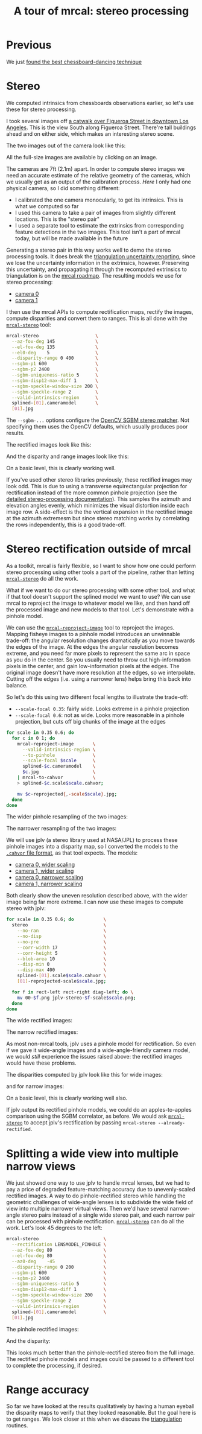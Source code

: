 #+title: A tour of mrcal: stereo processing
#+OPTIONS: toc:t

* Previous
We just [[file:tour-choreography.org][found the best chessboard-dancing technique]]

* Stereo
#+begin_src sh :exports none :eval no-export
# all the images downsampled for view on the page like this
D=~/projects/mrcal-doc-external
D1=$D/data/figueroa-overpass-looking-S
for img ( $D1/{[01].jpg,[01]-reprojected-scale*.jpg,jplv-stereo-*-scale*.png,{rectified[01],disparity,range}-*.png} ) { \
  convert $img -scale 12% ${img:r}.downsampled.${img:e}
}
#+end_src

We computed intrinsics from chessboards observations earlier, so let's use these
for stereo processing.

I took several images off [[https://www.openstreetmap.org/#map=19/34.05565/-118.25333][a catwalk over Figueroa Street in downtown Los
Angeles]]. This is the view South along Figueroa Street. There're tall buildings
ahead and on either side, which makes an interesting stereo scene.

The two images out of the camera look like this:

[[file:external/data/figueroa-overpass-looking-S/0.jpg][file:external/figures/stereo/0.downsampled.jpg]]
[[file:external/data/figueroa-overpass-looking-S/1.jpg][file:external/figures/stereo/1.downsampled.jpg]]

All the full-size images are available by clicking on an image.

The cameras are 7ft (2.1m) apart. In order to compute stereo images we need an
accurate estimate of the relative geometry of the cameras, which we usually get
as an output of the calibration process. /Here/ I only had one physical camera,
so I did something different:

- I calibrated the one camera monocularly, to get its intrinsics. This is what
  we computed so far
- I used this camera to take a pair of images from slightly different locations.
  This is the "stereo pair"
- I used a separate tool to estimate the extrinsics from corresponding feature
  detections in the two images. This tool isn't a part of mrcal today, but will
  be made available in the future

Generating a stereo pair in this way works well to demo the stereo processing
tools. It does break the [[file:triangulation.org][triangulation uncertainty reporting]], since we lose the
uncertainty information in the extrinsics, however. Preserving this uncertainty,
and propagating it through the recomputed extrinsics to triangulation is on the
[[file:roadmap.org][mrcal roadmap]]. The resulting models we use for stereo processing:

- [[file:external/data/figueroa-overpass-looking-S/splined-0.cameramodel][camera 0]]
- [[file:external/data/figueroa-overpass-looking-S/splined-1.cameramodel][camera 1]]

#+begin_src sh :exports none :eval no-export

#### How I made these models

# I reprojected the images to a pinhole model

D=~/projects/mrcal-doc-external
D1=$D/data/figueroa-overpass-looking-S;
for s (0.6 0.35) { \
  for what (splined opencv8) { \
    ~/projects/mrcal/mrcal-reproject-image \
      -f \
      --to-pinhole \
      --scale-focal $s \
      $D/data/board/$what.cameramodel \
      $D/data/figueroa-overpass-looking-S/[01].jpg | \
    ~/projects/mrcal/mrcal-to-cahvor > \
    $D/data/figueroa-overpass-looking-S/$what.pinhole.scale$s.cahvor;

    for c (0 1) { \
      mv $D/data/figueroa-overpass-looking-S/{$c-reprojected.jpg,$c.$what.pinhole.scale$s.jpg}
    }
  }
}



# Then I computed a few features on the pavement

# Then I constructed a homography from those features using
# cv2.findHomography(), and fed that to img-any to find lots of features on the
# pavement:
~/img_any/binsrc/feature_track \
  -L0 -T2200 -C6000 -R1800 -M 2000 \
  -H $D/data/figueroa-overpass-looking-S/homography.initial.scale0.6.txt \
  $D/data/figueroa-overpass-looking-S/[01].opencv8.pinhole.scale0.6.jpg | \
vnl-filter 'Corner1>500' 'Feat1x>1000' 'Feat2x>1000' > \
$D/data/figueroa-overpass-looking-S/features.imgany.scale0.6.vnl

# Then I transformed those features back to the input image coords
paste \
  <( < $D/data/figueroa-overpass-looking-S/features.imgany.scale0.6.vnl \
       vnl-filter -p Feat1x,Feat1y | \
       ~/projects/mrcal/mrcal-reproject-points \
         --intrinsics-only \
         $D/data/figueroa-overpass-looking-S/opencv8.pinhole.scale0.6.cahvor \
         $D/data/board/opencv8.cameramodel) \
  <( < $D/data/figueroa-overpass-looking-S/features.imgany.scale0.6.vnl \
       vnl-filter -p Feat2x,Feat2y | \
       ~/projects/mrcal/mrcal-reproject-points \
         --intrinsics-only \
         $D/data/figueroa-overpass-looking-S/opencv8.pinhole.scale0.6.cahvor \
         $D/data/board/opencv8.cameramodel) > \
  data/figueroa-overpass-looking-S/features.imgany.inputimage.vnl

# And THEN I could use deltapose to compute extrinsics
rm -f $D1/{splined,opencv8}-{0,1}.cameramodel;

for what (splined opencv8) {
  PYTHONPATH=~/projects/mrcal:~/img_any \
  LD_LIBRARY_PATH=~/projects/mrcal \
  ~/deltapose-lite/calibrate-extrinsics \
    --skip-outlier-rejection \
    --correspondences <( < $D/data/figueroa-overpass-looking-S/features.imgany.inputimage.vnl \
                           vnl-filter 'y1<3200 && y2<3200') \
    --regularization t \
    --seedrt01 0 0 0 $((7.*12*2.54/100)) 0 0 \
    --cam0pose identity \
    --observed-pixel-uncertainty 1 \
    $D1/data/board/$what.cameramodel{,} && \
  zmv -W \
    'camera-*.cameramodel' \
    $D1/$what-\*.cameramodel
}
#+end_src

I then use the mrcal APIs to compute rectification maps, rectify the images,
compute disparities and convert them to ranges. This is all done with the
[[file:mrcal-stereo.html][=mrcal-stereo=]] tool:

#+begin_src sh
mrcal-stereo                     \
  --az-fov-deg 145               \
  --el-fov-deg 135               \
  --el0-deg    5                 \
  --disparity-range 0 400        \
  --sgbm-p1 600                  \
  --sgbm-p2 2400                 \
  --sgbm-uniqueness-ratio 5      \
  --sgbm-disp12-max-diff 1       \
  --sgbm-speckle-window-size 200 \
  --sgbm-speckle-range 2         \
  --valid-intrinsics-region      \
  splined-[01].cameramodel       \
  [01].jpg
#+end_src
#+begin_src sh :exports none :eval no-export
D=~/projects/mrcal-doc-external
D1=$D/data/figueroa-overpass-looking-S/

~/projects/mrcal/mrcal-stereo    \
  --az-fov-deg 145               \
  --el-fov-deg 135               \
  --el0-deg    5                 \
  --disparity-range 0 400        \
  --sgbm-p1 600                  \
  --sgbm-p2 2400                 \
  --sgbm-uniqueness-ratio 5      \
  --sgbm-disp12-max-diff 1       \
  --sgbm-speckle-window-size 200 \
  --sgbm-speckle-range 2         \
  --valid-intrinsics-region      \
  --outdir /tmp                  \
  -f                             \
  $D1/splined-[01].cameramodel   \
  $D1/[01].jpg

zmv -f -W \
  '/tmp/[01]-rectified.png' \
  "$D/figures/stereo/rectified[01]-splined.png"

mv \
  /tmp/0-disparity.png \
  $D/figures/stereo/disparity-splined.png

mv \
  /tmp/0-range.png \
  $D/figures/stereo/range-splined.png

for img ( $D/figures/stereo/{rectified[01],disparity,range}-splined.png ) { \
  convert $img -scale 12% ${img:r}.downsampled.${img:e}
}
#+end_src

The =--sgbm-...= options configure the [[https://docs.opencv.org/4.5.3/d2/d85/classcv_1_1StereoSGBM.html][OpenCV SGBM stereo matcher]]. Not
specifying them uses the OpenCV defaults, which usually produces poor results.

The rectified images look like this:

[[file:external/figures/stereo/rectified0-splined.png][file:external/figures/stereo/rectified0-splined.downsampled.png]]
[[file:external/figures/stereo/rectified1-splined.png][file:external/figures/stereo/rectified1-splined.downsampled.png]]

And the disparity and range images look like this:

[[file:external/figures/stereo/disparity-splined.png][file:external/figures/stereo/disparity-splined.downsampled.png]]
[[file:external/figures/stereo/range-splined.png][file:external/figures/stereo/range-splined.downsampled.png]]

On a basic level, this is clearly working well.

If you've used other stereo libraries previously, these rectified images may
look odd. This is due to using a transverse equirectangular projection for
rectification instead of the more common pinhole projection (see the [[file:stereo.org][detailed
stereo-processing documentation]]). This samples the azimuth and elevation angles
evenly, which minimizes the visual distortion inside each image row. A
side-effect is the the vertical expansion in the rectified image at the azimuth
extremesm but since stereo matching works by correlating the rows independently,
this is a good trade-off.

* ranged pixels ground-truth                                       :noexport:
**** Buildings
top of Paul Hastings building. 530m away horizontally, 200m vertically: 566m away
https://en.wikipedia.org/wiki/City_National_Plaza

top of 7th/metro building at 7th/figueroa: 860m horizontally, 108m vertically: 870m
Figueroa Tower
https://www.emporis.com/buildings/116486/figueroa-tower-los-angeles-ca-usa

Top of library tower at 5th/figueroa. 513m horizontally, 300m vertically: 594

Near the top of the wilshire grand: 825m horizontall 250m vertically: 862
http://www.skyscrapercenter.com/building/wilshire-grand-center/9686

Near the top of the N Wells Fargo plaza building. 337m horizontally, 220m vertically: 402m
https://en.wikipedia.org/wiki/Wells_Fargo_Center_(Los_Angeles)

Los Angeles Center studios ~ 50m tall, on a hill. 520m horizontally: 522m

333 S Beaudry building. 291m horizontally 111m vertically: 311m
https://www.emporis.com/buildings/116570/beaudry-center-los-angeles-ca-usa

**** tests

Command to test all the ranges

#+begin_src sh :exports none :eval no-export
what=opencv8; (
./mrcal-triangulate $D/$what-[01].cameramodel $D/[01].jpg 2874 1231 --range-estimate 566 --search-radius 10
./mrcal-triangulate $D/$what-[01].cameramodel $D/[01].jpg 2968 1767 --range-estimate 870 --search-radius 10
./mrcal-triangulate $D/$what-[01].cameramodel $D/[01].jpg 1885 864  --range-estimate 594 --search-radius 10
./mrcal-triangulate $D/$what-[01].cameramodel $D/[01].jpg 3090 1384 --range-estimate 862 --search-radius 10
./mrcal-triangulate $D/$what-[01].cameramodel $D/[01].jpg  541  413 --range-estimate 402 --search-radius 10
./mrcal-triangulate $D/$what-[01].cameramodel $D/[01].jpg 4489 1631 --range-estimate 522 --search-radius 10
./mrcal-triangulate $D/$what-[01].cameramodel $D/[01].jpg 5483  930 --range-estimate 311 --search-radius 10
./mrcal-triangulate $D/$what-[01].cameramodel $D/[01].jpg 5351  964 --range-estimate 311 --search-radius 10
) | egrep 'q1|Range'
#+end_src

=tst.py= to just look at a set of ranged features, and to compute the extrinsics
with a simple procrustes fit. Bypasses deltapose entirely. Works ok, but not
amazingly well

#+begin_src python :exports none :eval no-export
#!/usr/bin/python3

import sys
import numpy as np
import numpysane as nps

sys.path[:0] = '/home/dima/projects/mrcal',
sys.path[:0] = '/home/dima/deltapose-lite',
sys.path[:0] = '/home/dima/img_any',
import mrcal

model_intrinsics = mrcal.cameramodel('data/board/splined.cameramodel')
t01              = np.array((7.*12*2.54/100, 0, 0))  # 7ft separation on the x

xy_xy_range = \
    np.array((

        (2874, 1231, 2831.68164062, 1233.9498291,  566.0),
        (2968, 1767, 2916.48388672, 1771.91601562, 870.0),
        (1885, 864,  1851.86499023, 843.52398682,  594.0),
        (3090, 1384, 3046.8894043,  1391.49401855, 862.0),
        (541,  413,  513.77832031,  355.37588501,  402.0),
        (4489, 1631, 4435.24023438, 1665.17492676, 522.0),
        (5483, 930,  5435.96582031, 987.39813232,  311.0),
        (5351, 964,  5304.21630859, 1018.49682617, 311.0),

        # Ranged pavement points. These don't appear to help
        (3592.350428, 3199.133514, 3198.330034, 3227.890159, 14.6),
        (3483.817362, 3094.172913, 3117.605605, 3115.684005, 15.76),
 ))

xy_xy = None
#xy_xy = np.array(( (3483.817362, 3094.172913,	3117.605605, 3115.684005),))





q0 = xy_xy_range[:,0:2]
q1 = xy_xy_range[:,2:4]
r  = xy_xy_range[:,(4,)]

# Points observed by camera0, represented in camera1 frame
p0 = mrcal.unproject(q0, *model_intrinsics.intrinsics(), normalize=True)*r - t01

# The unit observation vectors from the two cameras, observed in camera1. These
# must match via a rotation
v0 = p0 / nps.dummy(nps.mag(p0), -1)
v1 = mrcal.unproject(q1, *model_intrinsics.intrinsics(), normalize=True)

R01  = mrcal.align_procrustes_vectors_R01(v0,v1)
Rt01 = nps.glue(R01, t01, axis=-2)


if xy_xy is not None:
    import deltapose_lite
    rt10 = mrcal.rt_from_Rt(mrcal.invert_Rt(Rt01))
    p = \
        deltapose_lite.compute_3d_intersection_lindstrom(rt10,
                                                         model_intrinsics.intrinsics(),
                                                         model_intrinsics.intrinsics(),
                                                         xy_xy[:,0:2],
                                                         xy_xy[:,2:4],)
    print(nps.mag(p))
    sys.exit()


model0 = mrcal.cameramodel(model_intrinsics)
model0.extrinsics_Rt_toref(mrcal.identity_Rt())
model0.write('/tmp/0.cameramodel')

model1 = mrcal.cameramodel(model_intrinsics)
model1.extrinsics_Rt_toref( Rt01 )
model1.write('/tmp/1.cameramodel')
#+end_src

* Stereo rectification outside of mrcal
As a toolkit, mrcal is fairly flexible, so I want to show how one could perform
stereo processing using other tools a part of the pipeline, rather than letting
[[file:mrcal-stereo.html][=mrcal-stereo=]] do all the work.

What if we want to do our stereo processing with some other tool, and what if
that tool doesn't support the splined model we want to use? We can use mrcal to
reproject the image to whatever model we like, and then hand off the processed
image and new models to that tool. Let's demonstrate with a pinhole model.

We can use the [[file:mrcal-reproject-image.html][=mrcal-reproject-image=]] tool to reproject the images. Mapping
fisheye images to a pinhole model introduces an unwinnable trade-off: the
angular resolution changes dramatically as you move towards the edges of the
image. At the edges the angular resolution becomes extreme, and you need far
more pixels to represent the same arc in space as you do in the center. So you
usually need to throw out high-information pixels in the center, and gain
low-information pixels at the edges. The original image doesn't have more
resolution at the edges, so we interpolate. Cutting off the edges (i.e. using a
narrower lens) helps bring this back into balance.

So let's do this using two different focal lengths to illustrate the trade-off:

- =--scale-focal 0.35=: fairly wide. Looks extreme in a pinhole projection
- =--scale-focal 0.6=: not as wide. Looks more reasonable in a pinhole
  projection, but cuts off big chunks of the image at the edges

#+begin_src sh
for scale in 0.35 0.6; do
  for c in 0 1; do
    mrcal-reproject-image       \
      --valid-intrinsics-region \
      --to-pinhole              \
      --scale-focal $scale      \
      splined-$c.cameramodel    \
      $c.jpg                    \
    | mrcal-to-cahvor           \
    > splined-$c.scale$scale.cahvor;

    mv $c-reprojected{,-scale$scale}.jpg;
  done
done
#+end_src

The wider pinhole resampling of the two images:

[[file:external/data/figueroa-overpass-looking-S/0-reprojected-scale0.35.jpg][file:external/figures/stereo/0-reprojected-scale0.35.downsampled.jpg]]
[[file:external/data/figueroa-overpass-looking-S/1-reprojected-scale0.35.jpg][file:external/figures/stereo/1-reprojected-scale0.35.downsampled.jpg]]

The narrower resampling of the two images:

[[file:external/data/figueroa-overpass-looking-S/0-reprojected-scale0.6.jpg][file:external/figures/stereo/0-reprojected-scale0.6.downsampled.jpg]]
[[file:external/data/figueroa-overpass-looking-S/1-reprojected-scale0.6.jpg][file:external/figures/stereo/1-reprojected-scale0.6.downsampled.jpg]]

We will use jplv (a stereo library used at NASA/JPL) to process these pinhole
images into a disparity map, so I converted the models to the [[file:cameramodels.org::#cameramodel-file-formats][=.cahvor= file
format]], as that tool expects. The models:

- [[file:external/data/figueroa-overpass-looking-S/splined-0.scale0.35.cahvor][camera 0, wider scaling]]
- [[file:external/data/figueroa-overpass-looking-S/splined-1.scale0.35.cahvor][camera 1, wider scaling]]
- [[file:external/data/figueroa-overpass-looking-S/splined-0.scale0.6.cahvor][camera 0, narrower scaling]]
- [[file:external/data/figueroa-overpass-looking-S/splined-1.scale0.6.cahvor][camera 1, narrower scaling]]

Both clearly show the uneven resolution described above, with the wider image
being far more extreme. I can now use these images to compute stereo with jplv:

#+begin_src sh
for scale in 0.35 0.6; do           \
  stereo                            \
    --no-ran                        \
    --no-disp                       \
    --no-pre                        \
    --corr-width 17                 \
    --corr-height 5                 \
    --blob-area 10                  \
    --disp-min 0                    \
    --disp-max 400                  \
    splined-[01].scale$scale.cahvor \
    [01]-reprojected-scale$scale.jpg;

  for f in rect-left rect-right diag-left; do \
    mv 00-$f.png jplv-stereo-$f-scale$scale.png;
  done
done
#+end_src
#+begin_src sh :exports none :eval no-export
# all the images downsampled for view on the page like this
D=~/projects/mrcal-doc-external
D1=$D/data/figueroa-overpass-looking-S
for img ( $D1/jplv-stereo-*-scale*.png ) { \
  convert $img -scale 12% ${img:r}.downsampled.${img:e}
}
#+end_src

The wide rectified images:

[[file:external/data/figueroa-overpass-looking-S/jplv-stereo-rect-left-scale0.35.png][file:external/data/figueroa-overpass-looking-S/jplv-stereo-rect-left-scale0.35.downsampled.png]]
[[file:external/data/figueroa-overpass-looking-S/jplv-stereo-rect-right-scale0.35.png][file:external/data/figueroa-overpass-looking-S/jplv-stereo-rect-right-scale0.35.downsampled.png]]

The narrow rectified images:

[[file:external/data/figueroa-overpass-looking-S/jplv-stereo-rect-left-scale0.6.png][file:external/data/figueroa-overpass-looking-S/jplv-stereo-rect-left-scale0.6.downsampled.png]]
[[file:external/data/figueroa-overpass-looking-S/jplv-stereo-rect-right-scale0.6.png][file:external/data/figueroa-overpass-looking-S/jplv-stereo-rect-right-scale0.6.downsampled.png]]

As most non-mrcal tools, jplv uses a pinhole model for rectification. So even if
we gave it wide-angle images and a wide-angle-friendly camera model, we would
/still/ experience the issues raised above: the rectified images would have
these problems.

The disparities computed by jplv look like this for wide images:

[[file:external/data/figueroa-overpass-looking-S/jplv-stereo-diag-left-scale0.35.png][file:external/data/figueroa-overpass-looking-S/jplv-stereo-diag-left-scale0.35.downsampled.png]]

and for narrow images:

[[file:external/data/figueroa-overpass-looking-S/jplv-stereo-diag-left-scale0.6.png][file:external/data/figueroa-overpass-looking-S/jplv-stereo-diag-left-scale0.6.downsampled.png]]

On a basic level, this is clearly working well also.

If jplv output its rectified pinhole models, we could do an apples-to-apples
comparison using the SGBM correlator, as before. We would ask [[file:mrcal-stereo.html][=mrcal-stereo=]] to
accept jplv's rectification by passing =mrcal-stereo --already-rectified=.

* Splitting a wide view into multiple narrow views
:PROPERTIES:
:CUSTOM_ID: stereo-narrow
:END:

We just showed one way to use jplv to handle mrcal lenses, but we had to pay a
price of degraded feature-matching accuracy due to unevenly-scaled rectified
images. A way to do pinhole-rectified stereo while handling the geometric
challenges of wide-angle lenses is to subdivide the wide field of view into
multiple narrower virtual views. Then we'd have several narrow-angle stereo
pairs instead of a single wide stereo pair, and each narrow pair can be
processed with pinhole rectification. [[file:mrcal-stereo.html][=mrcal-stereo=]] can do all the work. Let's
look 45 degrees to the left:

#+begin_src sh
mrcal-stereo                        \
  --rectification LENSMODEL_PINHOLE \
  --az-fov-deg 80                   \
  --el-fov-deg 80                   \
  --az0-deg    -45                  \
  --disparity-range 0 200           \
  --sgbm-p1 600                     \
  --sgbm-p2 2400                    \
  --sgbm-uniqueness-ratio 5         \
  --sgbm-disp12-max-diff 1          \
  --sgbm-speckle-window-size 200    \
  --sgbm-speckle-range 2            \
  --valid-intrinsics-region         \
  splined-[01].cameramodel          \
  [01].jpg
#+end_src
#+begin_src sh :exports none :eval no-export
D=~/projects/mrcal-doc-external
D1=$D/data/figueroa-overpass-looking-S/

~/projects/mrcal/mrcal-stereo       \
  --rectification LENSMODEL_PINHOLE \
  --az-fov-deg 80                   \
  --el-fov-deg 80                   \
  --az0-deg    -45                  \
  --disparity-range 0 200           \
  --sgbm-p1 600                     \
  --sgbm-p2 2400                    \
  --sgbm-uniqueness-ratio 5         \
  --sgbm-disp12-max-diff 1          \
  --sgbm-speckle-window-size 200    \
  --sgbm-speckle-range 2            \
  --valid-intrinsics-region         \
  --outdir /tmp                     \
  -f                                \
  $D1/splined-[01].cameramodel      \
  $D1/[01].jpg

zmv -f -W \
  '/tmp/[01]-rectified.png' \
  "$D/figures/stereo/rectified[01]-narrow-splined.png"

mv \
  /tmp/0-disparity.png \
  $D/figures/stereo/disparity-narrow-splined.png

mv \
  /tmp/0-range.png \
  $D/figures/stereo/range-narrow-splined.png

for img ( $D/figures/stereo/{rectified[01],disparity,range}-narrow-splined.png ) { \
  convert $img -scale 12% ${img:r}.downsampled.${img:e}
}
#+end_src

The pinhole rectified images:

[[file:external/figures/stereo/rectified0-narrow-splined.png][file:external/figures/stereo/rectified0-narrow-splined.downsampled.png]]
[[file:external/figures/stereo/rectified1-narrow-splined.png][file:external/figures/stereo/rectified1-narrow-splined.downsampled.png]]

And the disparity:

[[file:external/figures/stereo/disparity-narrow-splined.png][file:external/figures/stereo/disparity-narrow-splined.downsampled.png]]

This looks much better than the pinhole-rectified stereo from the full image.
The rectified pinhole models and images could be passed to a different tool to
complete the processing, if desired.

* Range accuracy
So far we have looked at the results qualitatively by having a human eyeball the
disparity maps to verify that they looked reasonable. But the goal here is to
get ranges. We look closer at this when we discuss the [[file:triangulation.org][triangulation]] routines.
